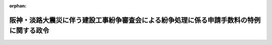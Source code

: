.. _407CO0000000136_19950329_000000000000000:

:orphan:

========================================================================================
阪神・淡路大震災に伴う建設工事紛争審査会による紛争処理に係る申請手数料の特例に関する政令
========================================================================================

.. raw:: html
    
    
    <main id="contentsLaw" class="active">
    <div id="innerDocument" class="active">
    
    
    
    
    <div style="margin-bottom: 12px;">
    <div id="lawTitleNo" style="font-size: 1.067rem; font-weight: bold;" class="_shokanBoxParent">平成七年政令第百三十六号<div class="_shokanBox"></div>
    <div class="_inyoBox" id="_inyo_"></div>
    </div>
    <div id="lawTitle" style="margin-left: 3rem; font-size: 1.5rem; font-weight: bold; line-height: 1.25em;" class="_shokanBoxParent">
    <span data-xpath="">阪神・淡路大震災に伴う建設工事紛争審査会による紛争処理に係る申請手数料の特例に関する政令</span><div class="_shokanBox" id="_shokan_"><div class="_shokanBtnIcons"></div></div>
    <div class="_inyoBox" id="_inyo_"></div>
    </div>
    </div><section id="EnactStatement" class="active EnactStatement"><div class="_div_EnactStatement _shokanBoxParent" style="text-indent: 1em;">
    <span data-xpath="">内閣は、建設業法（昭和二十四年法律第百号）第二十五条の二十二第一項の規定に基づき、この政令を制定する。</span><div class="_shokanBox" id="_shokan_"><div class="_shokanBtnIcons"></div></div>
    <div class="_inyoBox" id="_inyo_"></div>
    </div></section><section id="MainProvision" class="active MainProvision"><section class="active Paragraph"><div style="text-indent: 1em;" class="_div_ParagraphSentence _shokanBoxParent">
    <span data-xpath="">この政令の施行の日に阪神・淡路大震災について罹災都市借地借家臨時処理法（昭和二十一年法律第十三号）第二十五条の二の規定が適用されている地区に、平成七年一月十七日において住所、居所、営業所又は事務所を有していた者が、建設工事の請負契約に関する紛争で阪神・淡路大震災に起因するものにつき、同日から平成九年三月三十一日までの間に、建設業法第二十五条の十一第一号に規定するあっせん又は調停の申請をする場合には、建設業法施行令（昭和三十一年政令第二百七十三号）第二十六条の規定にかかわらず、その申請に係る申請手数料を納めることを要しない。</span><div class="_shokanBox" id="_shokan_"><div class="_shokanBtnIcons"></div></div>
    <div class="_inyoBox" id="_inyo_"></div>
    </div></section></section><section id="" class="active SupplProvision"><div class="_div_SupplProvisionLabel SupplProvisionLabel _shokanBoxParent" style="margin-bottom: 10px; margin-left: 3em; font-weight: bold;">
    <span data-xpath="">附　則</span><div class="_shokanBox" id="_shokan_"><div class="_shokanBtnIcons"></div></div>
    <div class="_inyoBox" id="_inyo_"></div>
    </div>
    <section class="active Paragraph"><div style="text-indent: 1em;" class="_div_ParagraphSentence _shokanBoxParent">
    <span data-xpath="">この政令は、公布の日から施行し、平成七年一月十七日から適用する。</span><div class="_shokanBox" id="_shokan_"><div class="_shokanBtnIcons"></div></div>
    <div class="_inyoBox" id="_inyo_"></div>
    </div></section></section>
    
    
    
    
    
    </div>
    </main>
    
    

